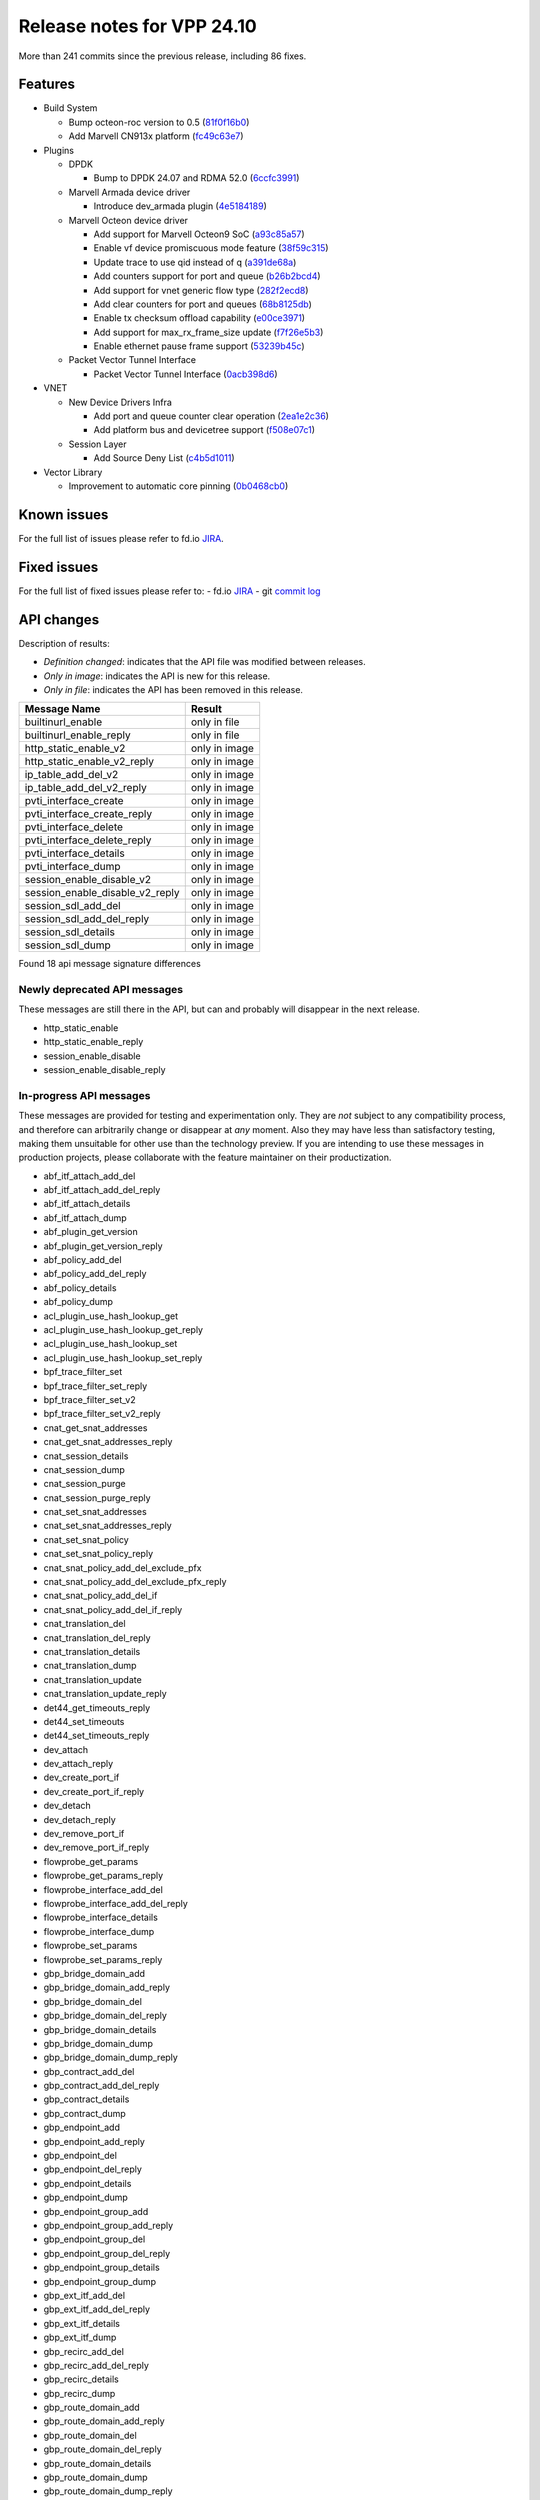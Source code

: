 Release notes for VPP 24.10
===========================

More than 241 commits since the previous release, including 86 fixes.

Features
--------

- Build System

  - Bump octeon-roc version to 0.5 (`81f0f16b0 <https://gerrit.fd.io/r/gitweb?p=vpp.git;a=commit;h=81f0f16b0>`_)
  - Add Marvell CN913x platform (`fc49c63e7 <https://gerrit.fd.io/r/gitweb?p=vpp.git;a=commit;h=fc49c63e7>`_)

- Plugins

  - DPDK

    - Bump to DPDK 24.07 and RDMA 52.0 (`6ccfc3991 <https://gerrit.fd.io/r/gitweb?p=vpp.git;a=commit;h=6ccfc3991>`_)

  - Marvell Armada device driver

    - Introduce dev\_armada plugin (`4e5184189 <https://gerrit.fd.io/r/gitweb?p=vpp.git;a=commit;h=4e5184189>`_)

  - Marvell Octeon device driver

    - Add support for Marvell Octeon9 SoC (`a93c85a57 <https://gerrit.fd.io/r/gitweb?p=vpp.git;a=commit;h=a93c85a57>`_)
    - Enable vf device promiscuous mode feature (`38f59c315 <https://gerrit.fd.io/r/gitweb?p=vpp.git;a=commit;h=38f59c315>`_)
    - Update trace to use qid instead of q (`a391de68a <https://gerrit.fd.io/r/gitweb?p=vpp.git;a=commit;h=a391de68a>`_)
    - Add counters support for port and queue (`b26b2bcd4 <https://gerrit.fd.io/r/gitweb?p=vpp.git;a=commit;h=b26b2bcd4>`_)
    - Add support for vnet generic flow type (`282f2ecd8 <https://gerrit.fd.io/r/gitweb?p=vpp.git;a=commit;h=282f2ecd8>`_)
    - Add clear counters for port and queues (`68b8125db <https://gerrit.fd.io/r/gitweb?p=vpp.git;a=commit;h=68b8125db>`_)
    - Enable tx checksum offload capability (`e00ce3971 <https://gerrit.fd.io/r/gitweb?p=vpp.git;a=commit;h=e00ce3971>`_)
    - Add support for max\_rx\_frame\_size update (`f7f26e5b3 <https://gerrit.fd.io/r/gitweb?p=vpp.git;a=commit;h=f7f26e5b3>`_)
    - Enable ethernet pause frame support (`53239b45c <https://gerrit.fd.io/r/gitweb?p=vpp.git;a=commit;h=53239b45c>`_)

  - Packet Vector Tunnel Interface

    - Packet Vector Tunnel Interface (`0acb398d6 <https://gerrit.fd.io/r/gitweb?p=vpp.git;a=commit;h=0acb398d6>`_)

- VNET

  - New Device Drivers Infra

    - Add port and queue counter clear operation (`2ea1e2c36 <https://gerrit.fd.io/r/gitweb?p=vpp.git;a=commit;h=2ea1e2c36>`_)
    - Add platform bus and devicetree support (`f508e07c1 <https://gerrit.fd.io/r/gitweb?p=vpp.git;a=commit;h=f508e07c1>`_)

  - Session Layer

    - Add Source Deny List (`c4b5d1011 <https://gerrit.fd.io/r/gitweb?p=vpp.git;a=commit;h=c4b5d1011>`_)

- Vector Library

  - Improvement to automatic core pinning (`0b0468cb0 <https://gerrit.fd.io/r/gitweb?p=vpp.git;a=commit;h=0b0468cb0>`_)


Known issues
------------

For the full list of issues please refer to fd.io `JIRA <https://jira.fd.io>`_.

Fixed issues
------------

For the full list of fixed issues please refer to:
- fd.io `JIRA <https://jira.fd.io>`_
- git `commit log <https://git.fd.io/vpp/log/?h=master>`_


API changes
-----------

Description of results:

- *Definition changed*: indicates that the API file was modified between releases.
- *Only in image*: indicates the API is new for this release.
- *Only in file*: indicates the API has been removed in this release.

============================================================= ==================
Message Name                                                  Result
============================================================= ==================
builtinurl_enable                                             only in file
builtinurl_enable_reply                                       only in file
http_static_enable_v2                                         only in image
http_static_enable_v2_reply                                   only in image
ip_table_add_del_v2                                           only in image
ip_table_add_del_v2_reply                                     only in image
pvti_interface_create                                         only in image
pvti_interface_create_reply                                   only in image
pvti_interface_delete                                         only in image
pvti_interface_delete_reply                                   only in image
pvti_interface_details                                        only in image
pvti_interface_dump                                           only in image
session_enable_disable_v2                                     only in image
session_enable_disable_v2_reply                               only in image
session_sdl_add_del                                           only in image
session_sdl_add_del_reply                                     only in image
session_sdl_details                                           only in image
session_sdl_dump                                              only in image
============================================================= ==================

Found 18 api message signature differences


Newly deprecated API messages
~~~~~~~~~~~~~~~~~~~~~~~~~~~~~

These messages are still there in the API, but can and probably
will disappear in the next release.

- http_static_enable
- http_static_enable_reply
- session_enable_disable
- session_enable_disable_reply

In-progress API messages
~~~~~~~~~~~~~~~~~~~~~~~~

These messages are provided for testing and experimentation only.
They are *not* subject to any compatibility process,
and therefore can arbitrarily change or disappear at *any* moment.
Also they may have less than satisfactory testing, making
them unsuitable for other use than the technology preview.
If you are intending to use these messages in production projects,
please collaborate with the feature maintainer on their productization.

- abf_itf_attach_add_del
- abf_itf_attach_add_del_reply
- abf_itf_attach_details
- abf_itf_attach_dump
- abf_plugin_get_version
- abf_plugin_get_version_reply
- abf_policy_add_del
- abf_policy_add_del_reply
- abf_policy_details
- abf_policy_dump
- acl_plugin_use_hash_lookup_get
- acl_plugin_use_hash_lookup_get_reply
- acl_plugin_use_hash_lookup_set
- acl_plugin_use_hash_lookup_set_reply
- bpf_trace_filter_set
- bpf_trace_filter_set_reply
- bpf_trace_filter_set_v2
- bpf_trace_filter_set_v2_reply
- cnat_get_snat_addresses
- cnat_get_snat_addresses_reply
- cnat_session_details
- cnat_session_dump
- cnat_session_purge
- cnat_session_purge_reply
- cnat_set_snat_addresses
- cnat_set_snat_addresses_reply
- cnat_set_snat_policy
- cnat_set_snat_policy_reply
- cnat_snat_policy_add_del_exclude_pfx
- cnat_snat_policy_add_del_exclude_pfx_reply
- cnat_snat_policy_add_del_if
- cnat_snat_policy_add_del_if_reply
- cnat_translation_del
- cnat_translation_del_reply
- cnat_translation_details
- cnat_translation_dump
- cnat_translation_update
- cnat_translation_update_reply
- det44_get_timeouts_reply
- det44_set_timeouts
- det44_set_timeouts_reply
- dev_attach
- dev_attach_reply
- dev_create_port_if
- dev_create_port_if_reply
- dev_detach
- dev_detach_reply
- dev_remove_port_if
- dev_remove_port_if_reply
- flowprobe_get_params
- flowprobe_get_params_reply
- flowprobe_interface_add_del
- flowprobe_interface_add_del_reply
- flowprobe_interface_details
- flowprobe_interface_dump
- flowprobe_set_params
- flowprobe_set_params_reply
- gbp_bridge_domain_add
- gbp_bridge_domain_add_reply
- gbp_bridge_domain_del
- gbp_bridge_domain_del_reply
- gbp_bridge_domain_details
- gbp_bridge_domain_dump
- gbp_bridge_domain_dump_reply
- gbp_contract_add_del
- gbp_contract_add_del_reply
- gbp_contract_details
- gbp_contract_dump
- gbp_endpoint_add
- gbp_endpoint_add_reply
- gbp_endpoint_del
- gbp_endpoint_del_reply
- gbp_endpoint_details
- gbp_endpoint_dump
- gbp_endpoint_group_add
- gbp_endpoint_group_add_reply
- gbp_endpoint_group_del
- gbp_endpoint_group_del_reply
- gbp_endpoint_group_details
- gbp_endpoint_group_dump
- gbp_ext_itf_add_del
- gbp_ext_itf_add_del_reply
- gbp_ext_itf_details
- gbp_ext_itf_dump
- gbp_recirc_add_del
- gbp_recirc_add_del_reply
- gbp_recirc_details
- gbp_recirc_dump
- gbp_route_domain_add
- gbp_route_domain_add_reply
- gbp_route_domain_del
- gbp_route_domain_del_reply
- gbp_route_domain_details
- gbp_route_domain_dump
- gbp_route_domain_dump_reply
- gbp_subnet_add_del
- gbp_subnet_add_del_reply
- gbp_subnet_details
- gbp_subnet_dump
- gbp_vxlan_tunnel_add
- gbp_vxlan_tunnel_add_reply
- gbp_vxlan_tunnel_del
- gbp_vxlan_tunnel_del_reply
- gbp_vxlan_tunnel_details
- gbp_vxlan_tunnel_dump
- gtpu_add_del_forward
- gtpu_add_del_forward_reply
- gtpu_add_del_tunnel_v2
- gtpu_add_del_tunnel_v2_reply
- gtpu_get_transfer_counts
- gtpu_get_transfer_counts_reply
- gtpu_tunnel_v2_details
- gtpu_tunnel_v2_dump
- ikev2_child_sa_v2_details
- ikev2_child_sa_v2_dump
- ikev2_initiate_del_child_sa
- ikev2_initiate_del_child_sa_reply
- ikev2_initiate_del_ike_sa
- ikev2_initiate_del_ike_sa_reply
- ikev2_initiate_rekey_child_sa
- ikev2_initiate_rekey_child_sa_reply
- ikev2_initiate_sa_init
- ikev2_initiate_sa_init_reply
- ikev2_nonce_get
- ikev2_nonce_get_reply
- ikev2_profile_add_del
- ikev2_profile_add_del_reply
- ikev2_profile_details
- ikev2_profile_disable_natt
- ikev2_profile_disable_natt_reply
- ikev2_profile_dump
- ikev2_profile_set_auth
- ikev2_profile_set_auth_reply
- ikev2_profile_set_id
- ikev2_profile_set_id_reply
- ikev2_profile_set_ipsec_udp_port
- ikev2_profile_set_ipsec_udp_port_reply
- ikev2_profile_set_liveness
- ikev2_profile_set_liveness_reply
- ikev2_profile_set_ts
- ikev2_profile_set_ts_reply
- ikev2_profile_set_udp_encap
- ikev2_profile_set_udp_encap_reply
- ikev2_sa_v3_details
- ikev2_sa_v3_dump
- ikev2_set_esp_transforms
- ikev2_set_esp_transforms_reply
- ikev2_set_ike_transforms
- ikev2_set_ike_transforms_reply
- ikev2_set_local_key
- ikev2_set_local_key_reply
- ikev2_set_responder
- ikev2_set_responder_hostname
- ikev2_set_responder_hostname_reply
- ikev2_set_responder_reply
- ikev2_set_sa_lifetime
- ikev2_set_sa_lifetime_reply
- ikev2_set_tunnel_interface
- ikev2_set_tunnel_interface_reply
- ikev2_traffic_selector_details
- ikev2_traffic_selector_dump
- ip_neighbor_config_get
- ip_neighbor_config_get_reply
- ip_route_add_del_v2
- ip_route_add_del_v2_reply
- ip_route_lookup_v2
- ip_route_lookup_v2_reply
- ip_route_v2_details
- ip_route_v2_dump
- ip_session_redirect_add
- ip_session_redirect_add_reply
- ip_session_redirect_add_v2
- ip_session_redirect_add_v2_reply
- ip_session_redirect_del
- ip_session_redirect_del_reply
- l2_emulation
- l2_emulation_reply
- lcp_default_ns_get_reply
- lcp_default_ns_set
- lcp_default_ns_set_reply
- lcp_itf_pair_add_del_v2
- lcp_itf_pair_add_del_v2_reply
- lcp_itf_pair_add_del_v3
- lcp_itf_pair_add_del_v3_reply
- lcp_itf_pair_details
- lldp_details
- mdata_enable_disable
- mdata_enable_disable_reply
- nat44_ed_vrf_tables_v2_details
- nat44_ed_vrf_tables_v2_dump
- nat44_ei_add_del_address_range
- nat44_ei_add_del_address_range_reply
- nat44_ei_add_del_static_mapping
- nat44_ei_add_del_static_mapping_reply
- nat44_ei_address_details
- nat44_ei_address_dump
- nat44_ei_del_session
- nat44_ei_del_session_reply
- nat44_ei_del_user
- nat44_ei_del_user_reply
- nat44_ei_forwarding_enable_disable
- nat44_ei_forwarding_enable_disable_reply
- nat44_ei_ha_flush
- nat44_ei_ha_flush_reply
- nat44_ei_ha_resync
- nat44_ei_ha_resync_completed_event
- nat44_ei_ha_resync_reply
- nat44_ei_ha_set_failover
- nat44_ei_ha_set_failover_reply
- nat44_ei_ha_set_listener
- nat44_ei_ha_set_listener_reply
- nat44_ei_interface_add_del_feature
- nat44_ei_interface_add_del_feature_reply
- nat44_ei_interface_details
- nat44_ei_interface_dump
- nat44_ei_ipfix_enable_disable
- nat44_ei_ipfix_enable_disable_reply
- nat44_ei_plugin_enable_disable
- nat44_ei_plugin_enable_disable_reply
- nat44_ei_set_addr_and_port_alloc_alg
- nat44_ei_set_addr_and_port_alloc_alg_reply
- nat44_ei_set_fq_options
- nat44_ei_set_fq_options_reply
- nat44_ei_set_mss_clamping
- nat44_ei_set_mss_clamping_reply
- nat44_ei_set_timeouts
- nat44_ei_set_timeouts_reply
- nat44_ei_set_workers
- nat44_ei_set_workers_reply
- nat44_ei_show_fq_options
- nat44_ei_show_fq_options_reply
- nat44_ei_show_running_config
- nat44_ei_show_running_config_reply
- nat44_ei_static_mapping_details
- nat44_ei_static_mapping_dump
- nat44_ei_user_details
- nat44_ei_user_dump
- nat44_ei_user_session_details
- nat44_ei_user_session_dump
- nat44_ei_user_session_v2_details
- nat44_ei_user_session_v2_dump
- nat44_ei_worker_details
- nat44_ei_worker_dump
- nat64_plugin_enable_disable
- nat64_plugin_enable_disable_reply
- npt66_binding_add_del
- npt66_binding_add_del_reply
- oddbuf_enable_disable
- oddbuf_enable_disable_reply
- pg_interface_enable_disable_coalesce
- pg_interface_enable_disable_coalesce_reply
- ping_finished_event
- pnat_binding_add
- pnat_binding_add_reply
- pnat_binding_add_v2
- pnat_binding_add_v2_reply
- pnat_binding_attach
- pnat_binding_attach_reply
- pnat_binding_del
- pnat_binding_del_reply
- pnat_binding_detach
- pnat_binding_detach_reply
- pnat_bindings_details
- pnat_bindings_get
- pnat_bindings_get_reply
- pnat_interfaces_details
- pnat_interfaces_get
- pnat_interfaces_get_reply
- pvti_interface_create
- pvti_interface_create_reply
- pvti_interface_delete
- pvti_interface_delete_reply
- pvti_interface_details
- pvti_interface_dump
- sample_macswap_enable_disable
- sample_macswap_enable_disable_reply
- set_ip_flow_hash_v3
- set_ip_flow_hash_v3_reply
- sr_localsids_with_packet_stats_details
- sr_localsids_with_packet_stats_dump
- sr_mobile_localsid_add_del
- sr_mobile_localsid_add_del_reply
- sr_mobile_policy_add
- sr_mobile_policy_add_reply
- sr_policies_with_sl_index_details
- sr_policies_with_sl_index_dump
- sr_policy_add_v2
- sr_policy_add_v2_reply
- sr_policy_mod_v2
- sr_policy_mod_v2_reply
- sw_interface_ip6nd_ra_details
- sw_interface_ip6nd_ra_dump
- sw_interface_set_vxlan_gbp_bypass
- sw_interface_set_vxlan_gbp_bypass_reply
- test_addresses
- test_addresses2
- test_addresses2_reply
- test_addresses3
- test_addresses3_reply
- test_addresses_reply
- test_empty
- test_empty_reply
- test_enum
- test_enum_reply
- test_interface
- test_interface_reply
- test_prefix
- test_prefix_reply
- test_string
- test_string2
- test_string2_reply
- test_string_reply
- test_vla
- test_vla2
- test_vla2_reply
- test_vla3
- test_vla3_reply
- test_vla4
- test_vla4_reply
- test_vla5
- test_vla5_reply
- test_vla_reply
- trace_capture_packets
- trace_capture_packets_reply
- trace_clear_cache
- trace_clear_cache_reply
- trace_clear_capture
- trace_clear_capture_reply
- trace_details
- trace_dump
- trace_dump_reply
- trace_filter_function_details
- trace_filter_function_dump
- trace_set_filter_function
- trace_set_filter_function_reply
- trace_set_filters
- trace_set_filters_reply
- trace_v2_details
- trace_v2_dump
- tracenode_enable_disable
- tracenode_enable_disable_reply
- vxlan_gbp_tunnel_add_del
- vxlan_gbp_tunnel_add_del_reply
- vxlan_gbp_tunnel_details
- vxlan_gbp_tunnel_dump
- want_ping_finished_events
- want_ping_finished_events_reply

Patches that changed API definitions
~~~~~~~~~~~~~~~~~~~~~~~~~~~~~~~~~~~~


``src/plugins/npt66/npt66.api``

* `f726ebd17 <https://gerrit.fd.io/r/gitweb?p=vpp.git;a=commit;h=f726ebd17>`_ npt66: replace clib_warnings() with error counters

``src/plugins/ikev2/ikev2.api``

* `0f2c6cd1a <https://gerrit.fd.io/r/gitweb?p=vpp.git;a=commit;h=0f2c6cd1a>`_ ikev2: handoff packets

``src/plugins/pvti/pvti.api``

* `0acb398d6 <https://gerrit.fd.io/r/gitweb?p=vpp.git;a=commit;h=0acb398d6>`_ pvti: Packet Vector Tunnel Interface

``src/plugins/http_static/http_static.api``

* `86fa94372 <https://gerrit.fd.io/r/gitweb?p=vpp.git;a=commit;h=86fa94372>`_ http_static: make max-age configurable

``src/vnet/ip/ip.api``

* `ff570d3d0 <https://gerrit.fd.io/r/gitweb?p=vpp.git;a=commit;h=ff570d3d0>`_ fib: make mfib optional

``src/vnet/session/session.api``

* `c4b5d1011 <https://gerrit.fd.io/r/gitweb?p=vpp.git;a=commit;h=c4b5d1011>`_ session: add Source Deny List

``src/vnet/devices/virtio/virtio.api``

* `e9bc33201 <https://gerrit.fd.io/r/gitweb?p=vpp.git;a=commit;h=e9bc33201>`_ virtio: RSS support
